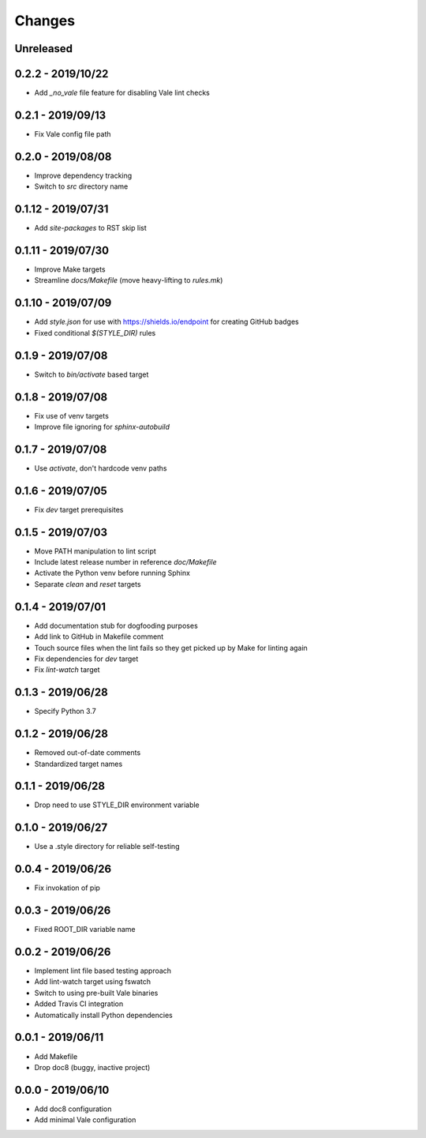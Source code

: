 =======
Changes
=======


Unreleased
==========


0.2.2 - 2019/10/22
==================

- Add `_no_vale` file feature for disabling Vale lint checks


0.2.1 - 2019/09/13
===================

- Fix Vale config file path


0.2.0 - 2019/08/08
===================

- Improve dependency tracking
- Switch to `src` directory name


0.1.12 - 2019/07/31
===================

- Add `site-packages` to RST skip list


0.1.11 - 2019/07/30
===================

- Improve Make targets
- Streamline `docs/Makefile` (move heavy-lifting to `rules.mk`)


0.1.10 - 2019/07/09
===================

- Add `style.json` for use with https://shields.io/endpoint for creating GitHub
  badges
- Fixed conditional `$(STYLE_DIR)` rules


0.1.9 - 2019/07/08
==================

- Switch to `bin/activate` based target


0.1.8 - 2019/07/08
==================

- Fix use of venv targets
- Improve file ignoring for `sphinx-autobuild`


0.1.7 - 2019/07/08
==================

- Use `activate`, don't hardcode venv paths


0.1.6 - 2019/07/05
==================

- Fix `dev` target prerequisites


0.1.5 - 2019/07/03
==================

- Move PATH manipulation to lint script
- Include latest release number in reference `doc/Makefile`
- Activate the Python venv before running Sphinx
- Separate `clean` and `reset` targets


0.1.4 - 2019/07/01
==================

- Add documentation stub for dogfooding purposes
- Add link to GitHub in Makefile comment
- Touch source files when the lint fails so they get picked up by Make
  for linting again
- Fix dependencies for `dev` target
- Fix `lint-watch` target


0.1.3 - 2019/06/28
==================

- Specify Python 3.7


0.1.2 - 2019/06/28
==================

- Removed out-of-date comments
- Standardized target names


0.1.1 - 2019/06/28
==================

- Drop need to use STYLE_DIR environment variable


0.1.0 - 2019/06/27
==================

- Use a .style directory for reliable self-testing


0.0.4 - 2019/06/26
==================

- Fix invokation of pip


0.0.3 - 2019/06/26
==================

- Fixed ROOT_DIR variable name


0.0.2 - 2019/06/26
==================

- Implement lint file based testing approach
- Add lint-watch target using fswatch
- Switch to using pre-built Vale binaries
- Added Travis CI integration
- Automatically install Python dependencies


0.0.1 - 2019/06/11
==================

- Add Makefile
- Drop doc8 (buggy, inactive project)


0.0.0 - 2019/06/10
==================

- Add doc8 configuration
- Add minimal Vale configuration
